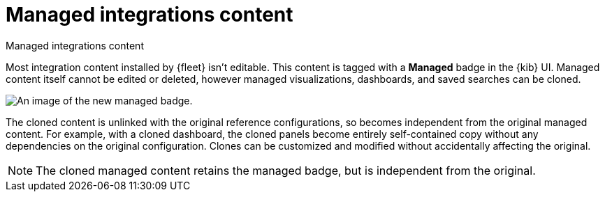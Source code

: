 [[managed-integrations-content]]
= Managed integrations content

++++
<titleabbrev>Managed integrations content</titleabbrev>
++++

Most integration content installed by {fleet} isn’t editable. This content is tagged with a **Managed** badge in the {kib} UI. Managed content itself cannot be edited or deleted, however managed visualizations, dashboards, and saved searches can be cloned.   

[role="screenshot"]
image::images/system-managed.png[An image of the new managed badge.]

The cloned content is unlinked with the original reference configurations, so becomes independent from the original managed content. For example, with a cloned dashboard, the cloned panels become entirely self-contained copy without any dependencies on the original configuration. Clones can be customized and modified without accidentally affecting the original.

[NOTE]
====
The cloned managed content retains the managed badge, but is independent from the original. 
====
